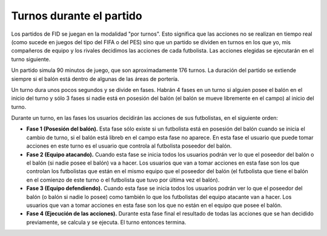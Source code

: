 Turnos durante el partido
=========================

Los partidos de FID se juegan en la modalidad "por turnos". Esto significa que las acciones no se realizan en tiempo real (como sucede en juegos del tipo del FIFA o del PES) sino que un partido se dividen en turnos en los que yo, mis compañeros de equipo y los rivales decidimos las acciones de cada futbolista. Las acciones elegidas se ejecutarán en el turno siguiente.

Un partido simula 90 minutos de juego, que son aproximadamente 176 turnos. La duración del partido se extiende siempre si el balón está dentro de algunas de las áreas de portería.

Un turno dura unos pocos segundos y se divide en fases. Habrán 4 fases en un turno si alguien posee el balón en el inicio del turno y sólo 3 fases si nadie está en posesión del balón (el balón se mueve libremente en el campo) al inicio del turno. 

Durante un turno, en las fases los usuarios decidirán las acciones de sus futbolistas, en el siguiente orden: 

- **Fase 1 (Posesión del balón).** Esta fase sólo existe si un futbolista está en posesión del balón cuando se inicia el cambio de turno, si el balón está libreb en el campo esta fase no aparece. En esta fase el usuario que puede tomar acciones en este turno es el usuario que controla al futbolista poseedor del balón. 
- **Fase 2 (Equipo atacando).** Cuando esta fase se inicia todos los usuarios podrán ver lo que el poseedor del balón o  el balón (si nadie posee el balón) va a hacer. Los usuarios que van a tomar acciones en esta fase son los que controlan los futbolistas que están en el mismo equipo que el poseedor del balón (el futbolista que tiene el balón en el comienzo de este turno o el futbolista que tuvo por última vez el balón). 
- **Fase 3 (Equipo defendiendo).** Cuando esta fase se inicia todos los usuarios podrán ver lo que el poseedor del balón (o balón si nadie lo posee) como también lo que los futbolistas del equipo atacante van a hacer. Los usuarios que van a tomar acciones en esta fase son los que no están en el  equipo que posee el balón. 
- **Fase 4 (Ejecución de las acciones).** Durante esta fase final el resultado de todas las acciones que se han decidido previamente, se calcula y se ejecuta. El turno entonces termina.
